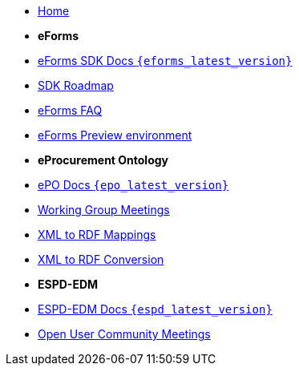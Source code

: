 * xref:index.adoc[Home]

* [.separated]#**eForms**#
* xref:eforms::index.adoc[eForms SDK Docs `{eforms_latest_version}`]
* xref:eforms:roadmap/index.adoc[SDK Roadmap]
* xref:eforms:FAQ/index.adoc[eForms FAQ]
* xref:eforms:preview/index.adoc[eForms Preview environment]

* [.separated]#**eProcurement Ontology**#
* xref:EPO::index.adoc[ePO Docs `{epo_latest_version}`]
* xref:epo-wgm::index.adoc[Working Group Meetings]
* xref:rdf-mapping::index.adoc[XML to RDF Mappings]
* xref:rdf-conversion::index.adoc[XML to RDF Conversion]

* [.separated]#**ESPD-EDM**#
* xref:ESPD-EDM::index.adoc[ESPD-EDM Docs `{espd_latest_version}`]
* xref:espd-ouc::index.adoc[Open User Community Meetings]
